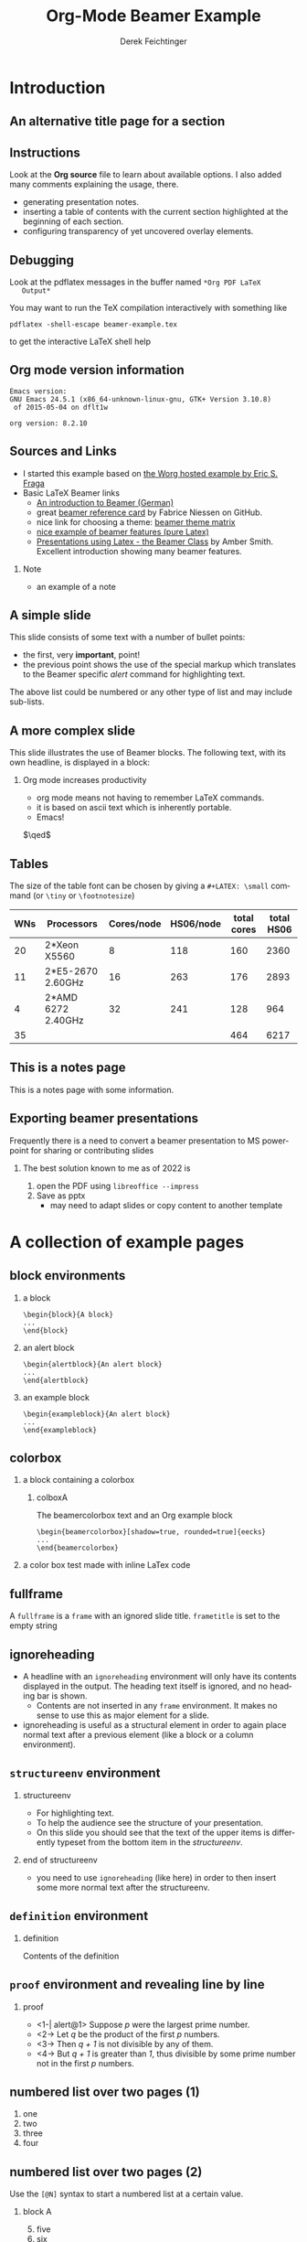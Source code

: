 #+TITLE:     Org-Mode Beamer Example
#+AUTHOR:    Derek Feichtinger
#+EMAIL:     derek.feichtinger@psi.ch

#+DESCRIPTION: 
#+KEYWORDS: 
#+LANGUAGE:  en
#+OPTIONS:   num:t toc:t ::t |:t ^:{} -:t f:t *:t <:t
#+OPTIONS:   tex:t d:nil todo:t pri:nil tags:nil
#+OPTIONS:   timestamp:t

# started this on 2010-03-30 Tue

# this allows defining headlines to be exported/not be exported
#+SELECT_TAGS: export
#+EXCLUDE_TAGS: noexport

# By default I do not want that source code blocks are evaluated on export. Usually
# I want to evaluate them interactively and retain the original results.
#+PROPERTY: header-args :eval never-export

* Beamer configuration                                             :noexport:
** Basic
# this triggers loading the beamer menu (C-c C-b) when the file is read
#+startup: beamer

#+LaTeX_CLASS: beamer

#    LATEX CLASS OPTIONS
# [bigger]
# [presentation]
# [handout] : print handouts, i.e. slides with overlays will be printed with
#   all overlays turned on (no animations).
# [notes=show] : show notes in the generated output (note pages follow the real page)
# [notes=only] : only render the notes pages
# [t] / [c] : Place text of slides at the (vertical) top/center of the slides
# [10pt] : font size
#+LaTeX_CLASS_OPTIONS: [t,10pt,xcolor={dvipsnames}]


#+COLUMNS: %20ITEM %13BEAMER_env(Env) %6BEAMER_envargs(Args) %4BEAMER_col(Col) %7BEAMER_extra(Extra)

# export second level headings as beamer frames. All headlines below
# the org-beamer-frame-level (i.e. below H value in OPTIONS), are
# exported as blocks
#+OPTIONS: H:2

** Beamer Theme Definition
#+BEAMER_THEME: Madrid
# #+BEAMER_THEME: Hydrogen

# Note: custom style files can be placed centrally in the user specific directory
# ~/texmf/tex. This will be searched recursively, so substructures are possible.
# q.v. http://tex.stackexchange.com/questions/1137/where-do-i-place-my-own-sty-or-cls-files-to-make-them-available-to-all-my-te

# One could also fine tune a number of theme settings instead of specifying the full theme
# #+BEAMER_COLOR_THEME: default
# #+BEAMER_FONT_THEME:
# #+BEAMER_INNER_THEME:
#+BEAMER_OUTER_THEME: miniframes [subsection=false]
# #+LATEX_CLASS: beamer

** changes to BeginSection for TOC and navigation
#+BEAMER_HEADER: \AtBeginSection[]{

# This line inserts a table of contents with the current section highlighted at
# the beginning of each section
#+BEAMER_HEADER: \begin{frame}<beamer>\frametitle{Topic}\tableofcontents[currentsection]\end{frame}

# In order to have the miniframes/smoothbars navigation bullets even though we do not use subsections 
# q.v. https://tex.stackexchange.com/questions/2072/beamer-navigation-circles-without-subsections/2078#2078
#+BEAMER_HEADER: \subsection{}
#+BEAMER_HEADER: }

** misc configuration
# I want to define a style for hyperlinks
#+BEAMER_HEADER: \hypersetup{colorlinks=true, linkcolor=blue}

# this can be used to define the transparency of the covered layers
#+BEAMER: \setbeamercovered{transparent=30}

# uncomment for defining *bold* as normal bold text instead of beamer alert
#  #+LATEX_HEADER_EXTRA: \setbeamerfont{alerted text}{series=\bfseries}
#  #+LATEX_HEADER_EXTRA: \setbeamercolor{alerted text}{fg=\black}

** Some remarks on options
   - [[info:org#Export%20settings][info:org#Export settings]]
   - The H:2 setting in the options line is important for setting the
     Beamer frame level. Headlines will become frames when their level
     is equal to =org-beamer-frame-level=.
   - ^:{} interpret abc_{subs} as subscript, but not abc_subs
   - num:t configures whether to use section numbers. If set to a number
     only headlines of this level or above will be numbered
   - ::t defines that lines starting with ":" will use fixed width font
   - |:t include tables in export
   - -:t Non-nil means interpret "\-", "--" and "---" for export.
   - f:t include footnotes
   - *:t Non-nil means interpret
     : *word*, /word/, _word_ and +word+.
   - <:t toggle inclusion of timestamps
   - timestamp:t include a document creation timestamp into the exported file
   - todo:t include exporting of todo keywords
   - d:nil do not export org heading drawers
   - tags:nil do not export headline tags

** addtional LaTeX packages

   # for generating example texts for testing
   #+BEAMER_HEADER: \usepackage{blindtext}

   # TODO: this clashes with the previous usepackage definition of
   # xcolor which gets loaded by pgfcore.sty, defined in beamer.cls
   # (traced through the logfiles' entries)
   
   # #+BEAMER_HEADER: \usepackage[pdftex,dvipsnames]{xcolor}

* Introduction
** An alternative title page for a section
   # usually I leave the heading empty (just spaces)
   # this is the only good way of making section title slides
   # I have found up to now.

   #+BEGIN_EXPORT beamer
   \vspace{0.3\textheight}
   \begin{center}
     \begin{minipage}[h]{.75\textwidth}
       \centering
       {\Huge Introduction}
     \end{minipage}
   \end{center}
   #+END_EXPORT
** Instructions
   Look at the *Org source* file to learn about available options. I also
   added many comments explaining the usage, there.
   - generating presentation notes.
   - inserting a table of contents with the current section highlighted at
     the beginning of each section.
   - configuring transparency of yet uncovered overlay elements.
** Debugging

   Look at the pdflatex messages in the buffer named =*Org PDF LaTeX
   Output*=
   
   You may want to run the TeX compilation interactively with something
   like
   : pdflatex -shell-escape beamer-example.tex
   to get the interactive LaTeX shell help

** Org mode version information

   #+LATEX: \small
  #+BEGIN_SRC emacs-lisp :results output :exports results :eval yes
    (princ (concat (format "Emacs version:\n%s\n" (emacs-version))
                   (format "\norg version: %s\n" (org-version))))
    
  #+END_SRC

  #+RESULTS:
  : Emacs version:
  : GNU Emacs 24.5.1 (x86_64-unknown-linux-gnu, GTK+ Version 3.10.8)
  :  of 2015-05-04 on dflt1w
  : 
  : org version: 8.2.10


** Sources and Links
- I started this example based on [[http://orgmode.org/worg/exporters/beamer/tutorial.html][the Worg hosted example by Eric S. Fraga]]
- Basic LaTeX Beamer links
  - [[http://www2.informatik.hu-berlin.de/~mischulz/beamer.html][An introduction to Beamer (German)]]
  - great [[https://github.com/fniessen/refcard-org-beamer][beamer reference card]] by Fabrice Niessen on GitHub.
  - nice link for choosing a theme: [[http://www.hartwork.org/beamer-theme-matrix/][beamer theme matrix]]
  - [[http://www.mathematik.uni-leipzig.de/~hellmund/LaTeX/beamer2.pdf][nice example of beamer features (pure Latex)]]
  - [[http://www.math.utah.edu/~smith/AmberSmith_GSAC_Beamer.pdf][Presentations using Latex - the Beamer Class]] by Amber Smith. Excellent
    introduction showing many beamer features.

*** Note							     :B_note:
    :PROPERTIES:
    :BEAMER_env: note
    :END:
    - an example of a note
** A simple slide
This slide consists of some text with a number of bullet points:
- the first, very *important*, point!
- the previous point shows the use of the special markup which
  translates to the Beamer specific /alert/ command for highlighting
  text.
The above list could be numbered or any other type of list and may
include sub-lists.

** A more complex slide
This slide illustrates the use of Beamer blocks.  The following text,
with its own headline, is displayed in a block:
*** Org mode increases productivity				  :B_theorem:
    :PROPERTIES:
    :BEAMER_env: theorem
    :END:
    - org mode means not having to remember \LaTeX commands.
    - it is based on ascii text which is inherently portable.
    - Emacs!

    \hfill \(\qed\)

** Tables
   The size of the table font can be chosen by giving a =#+LATEX: \small=
   command (or =\tiny= or =\footnotesize=)

   #+LATEX: \footnotesize
    #+NAME: tblWNs2014
    | WNs | Processors         | Cores/node | HS06/node | total cores | total HS06 |
    |-----+--------------------+------------+-----------+-------------+------------|
    |  20 | 2*Xeon X5560       |          8 |       118 |         160 |       2360 |
    |  11 | 2*E5-2670 2.60GHz  |         16 |       263 |         176 |       2893 |
    |   4 | 2*AMD 6272 2.40GHz |         32 |       241 |         128 |        964 |
    |-----+--------------------+------------+-----------+-------------+------------|
    |  35 |                    |            |           |         464 |       6217 |
#+TBLFM: @I$6..@II$6=$1*$4::@I$5..@II$5=$1*$3::@>$1=vsum(@I..@II)::@>$5..@>$6=vsum(@I..@II)

** This is a notes page						     :B_note:
   :PROPERTIES:
   :BEAMER_env: note
   :END:

   This is a notes page with some information.
   
** Exporting beamer presentations
   Frequently there is a need to convert a beamer presentation
   to MS powerpoint for sharing or contributing slides

***   The best solution known to me as of 2022 is
    1. open the PDF using =libreoffice --impress=
    2. Save as pptx
       - may need to adapt slides or copy content to another
         template


* A collection of example pages
** block environments
   
*** a block							    :B_block:
    :PROPERTIES:
    :BEAMER_env: block
    :END:
    #+BEGIN_EXAMPLE
    \begin{block}{A block}
    ...
    \end{block}
    #+END_EXAMPLE

*** an alert block					       :B_alertblock:
    :PROPERTIES:
    :BEAMER_env: alertblock
    :END:
    #+BEGIN_EXAMPLE
    \begin{alertblock}{An alert block}
    ...
    \end{alertblock}
    #+END_EXAMPLE

*** an example block					     :B_exampleblock:
    :PROPERTIES:
    :BEAMER_env: exampleblock
    :END:
    #+BEGIN_EXAMPLE
    \begin{exampleblock}{An alert block}
    ...
    \end{exampleblock}
    #+END_EXAMPLE

** colorbox
#+LaTeX: \setbeamercolor{myblockcolor}{bg=magenta,fg=white}
*** a block containing a colorbox                                   :B_block:
    :PROPERTIES:
    :BEAMER_env: block
    :END:

    # it seems I have do explicitely define the color settings for the
    # specific colorbox. I need to use the heading name of my colorbox in the following
    # inline LaTex setting:
    #+LATEX:  \setbeamercolor{colboxA}{fg=yellow,bg=white!10!blue}
**** colboxA                                               :B_beamercolorbox:
     :PROPERTIES:
     :BEAMER_env: beamercolorbox
     :BEAMER_opt: shadow=true,rounded=true,wd=0.9\textwidth,sep=1em
     :END:
     The beamercolorbox text and an Org example block
     #+BEGIN_EXAMPLE
     \begin{beamercolorbox}[shadow=true, rounded=true]{eecks}
     ...
     \end{beamercolorbox}
     #+END_EXAMPLE

*** a color box test made with inline LaTex code

    #+BEGIN_EXPORT latex
  \setbeamercolor{coloredboxstuff}{fg=yellow,bg=white!10!blue}
  \begin{beamercolorbox}[wd=0.9\textwidth,sep=1em]{coloredboxstuff}
    Just some text.
    \end{beamercolorbox}
    #+END_EXPORT

** fullframe							:B_fullframe:
   :PROPERTIES:
   :BEAMER_env: fullframe
   :END:

   A =fullframe= is a =frame= with an ignored slide
   title. =frametitle= is set to the empty string

** ignoreheading					    :B_ignoreheading:
   :PROPERTIES:
   :BEAMER_env: ignoreheading
   :END:

   - A headline with an =ignoreheading= environment will only have its contents
     displayed in the output. The heading text itself is ignored, and no
     heading bar is shown.
     + Contents are not inserted in any =frame= environment. It makes no sense
       to use this as major element for a slide.

   - ignoreheading is useful as a structural element in order to again
     place normal text after a previous element (like a block or a
     column environment).

** =structureenv= environment
*** structureenv 					     :B_structureenv:
    :PROPERTIES:
    :BEAMER_env: structureenv
    :END:
    - For highlighting text.
    - To help the audience see the structure of your presentation.
    - On this slide you should see that the text of the upper items is
      differently typeset from the bottom item in the /structureenv/.

*** end of structureenv					    :B_ignoreheading:
    :PROPERTIES:
    :BEAMER_env: ignoreheading
    :END:
    - you need to use =ignoreheading= (like here) in order to then
      insert some more normal text after the structureenv.

** =definition= environment

   
*** definition						       :B_definition:
    :PROPERTIES:
    :BEAMER_env: definition
    :END:
    Contents of the definition

** =proof= environment and revealing line by line
*** proof							    :B_proof:
    :PROPERTIES:
    :BEAMER_env: proof
    :END:
    - <1-| alert@1> Suppose /p/ were the largest prime number.
    - <2-> Let /q/ be the product of the first /p/ numbers.
    - <3-> Then /q + 1/ is not divisible by any of them.
    - <4-> But /q + 1/ is greater than /1/, thus divisible by some prime number
      not in the first /p/ numbers.\qedhere

** numbered list over two pages (1)
   1. one
   2. two
   3. three
   4. four
** numbered list over two pages (2)
   Use the =[@N]= syntax to start a numbered list at a certain value.

*** block A							    :B_block:
    :PROPERTIES:
    :BEAMER_env: block
    :END:
    5. [@5] five
    6. six
    7. seven
*** block B							    :B_block:
    :PROPERTIES:
    :BEAMER_env: block
    :END:
    8. [@8] eight
    9. nine
    10. ten

** long source code over two pages
   :PROPERTIES:
   :BEAMER_opt: allowframebreaks,label=
   :END:

   Use the =allowframebreaks= Beamer option.
   #+LATEX: \scriptsize
   #+BEGIN_SRC emacs-lisp
     (use-package python
       :config (progn
                 ;; load my own python helper functions
                 (load-file (concat dfeich/site-lisp "/my-pydoc-helper.el"))

                 (defun dfeich/python-keydefs ()
                   (define-key python-mode-map (kbd "<M-right>")
                     'python-indent-shift-right)
                   (define-key python-mode-map (kbd "<M-left>")
                     'python-indent-shift-left))
                 (add-hook 'python-mode-hook #'dfeich/python-keydefs)

                 ;; show line numbers on the left for python
                 (add-hook 'python-mode-hook 'linum-mode)

                 (when (featurep 'flycheck)
                   (add-hook 'python-mode-hook 'flycheck-mode))
            
                 (use-package jedi-core
                   :ensure t
                   :config (progn
                             (autoload 'jedi:setup "jedi-core" nil t)
                             (add-hook 'python-mode-hook 'jedi:setup)
                             (setq jedi:complete-on-dot t)
                             (setq jedi:server-args '("--log" "/tmp/jedi.log"
                                                      "--log-level" "INFO"))
                             (when (featurep 'company)
                               (defun dfeich/python-mode-hook ()
                                 (add-to-list 'company-backends 'company-jedi)
                                 )
                               (add-hook 'python-mode-hook 'dfeich/python-mode-hook))))))
   #+END_SRC

** placing text at the bottom of a page
   This text is on top
   
   #+LATEX: \vskip0pt plus 1filll
   This text is on the bottom
** reducing font size in bullet lists
   #+LATEX: \footnotesize \let\small\footnotesize

   This is a workaround to have the bullet list hierarchy not suddenly
   produce bigger font for the lower hierarchy, if you only reset the
   main font.
   
   #+begin_example
   #+LATEX: \footnotesize \let\small\footnotesize
   #+end_example

   - example
     - example
       - example
     - example
   - example 

** Text colors
   Examples for colored text (using the xcolor package):
   #+LATEX: \textcolor{green}{Text1}
   #+LATEX: \textcolor{red!25!green}{Text2}
   #+LATEX: \textcolor{red!50!green}{Text3}
   #+LATEX: \textcolor{red!75!green}{Text4}
   #+LATEX: \textcolor{red}{Text5}


   TODO: The Beamer class loads the =xcolor= package by default. By including
   the xcolor option =dvipsnames= in the beamer class definition, we should
   also be able to use those names:

   : #+LaTeX_CLASS_OPTIONS: [t,10pt,xcolor={dvipsnames}]

   But this does not seem to work.
   #+LATEX: \textcolor{Cyan}{Cyan}
   #+LATEX: \textcolor{Emerald}{Emerald}
   
* Animations by overlays
** Highlighting text

   The double =@@= can be used to enclose active code. Here we use it to specify
   beamer code that will highlight text by specifying an overlay.
   
   A *@@beamer:<2->@@useful* feature   
   
** Lists
   For the first list we use an =#+ATTR_BEAMER: :overlay +-= specification.

   It acts like =\begin{itemize}[<+->]=. So, it will cause the
   list items to appear one after the other.

   #+ATTR_BEAMER: :overlay +-
   - item 1
   - item 2
   - item 3

   For the second list we classify each line by angular brackets to
   explicitely define the order of revealing each item.
   - <1-> item 1
   - <3-> item 2
   - <2-> item 3

** Basic revealing of blocks using BEAMER_act
*** First Block 						    :B_block:
   :PROPERTIES:
   :BEAMER_env: block
   :END:
   - this is visible from the beginning
*** Second Block 					       :B_alertblock:
   :PROPERTIES:
   :BEAMER_env: alertblock
   :BEAMER_act: <2->
   :END:      
   - and this one is revealed afterwards by using the BEAMER_act
     keyword in the PROPERTIES section.
     
** revealing a picture
   A picture will be uncovered next
   
   #+LATEX: \visible<2->{
   #+ATTR_ORG: :width 800
   #+ATTR_LATEX: :height 0.6\textheight
   [[file:fig/simplegraph1.png]]
   #+LATEX: }
   
** Explicitely defining the transparancy of covered text
#+LATEX: \setbeamercovered{invisible}
*** First Block 						    :B_block:
   :PROPERTIES:
   :BEAMER_env: block
   :END:
   - this is visible from the beginning
*** Second Block 					       :B_alertblock:
   :PROPERTIES:
   :BEAMER_env: alertblock
   :BEAMER_act: <2->
   :END:      
   - this is initially invisible since we used
     =\setbeamercovered{invisible}= for this frame
   - then it is revealed again using the BEAMER_act
     keyword in the PROPERTIES section.
     
** different transparency setting and default overlay 
   :PROPERTIES:
   :BEAMER_act: [<+->]
   :END:      

   #+LATEX: \setbeamercovered{transparent=30}

*** First Block 						    :B_block:
   :PROPERTIES:
   :BEAMER_env: block
   :END:
   this is visible from the beginning. Note that we specified another
   transparency compared to the previous slide.
*** Second Block 					       :B_alertblock:
   :PROPERTIES:
   :BEAMER_env: alertblock
   :END:      
   Initial visibility defined by =\setbeamercovered{transparent=30}=.
     
*** Third Block 					       :B_alertblock:
   :PROPERTIES:
   :BEAMER_env: alertblock
   :END:      
   And a third block
     
** dynamic transparency setting and default overlay 
   :PROPERTIES:
   :BEAMER_act: [<+->]
   :END:      

   #+BEAMER: \setbeamercovered{highly dynamic}

*** First Block 						    :B_block:
   :PROPERTIES:
   :BEAMER_env: block
   :END:
   this is visible from the beginning. We defined =\setbeamercovered{highly dynamic}=
   so that other blocks are slowly getting less transparent.
*** Second Block 					       :B_alertblock:
   :PROPERTIES:
   :BEAMER_env: alertblock
   :END:      
   a second block
     
*** Third Block 					       :B_alertblock:
   :PROPERTIES:
   :BEAMER_env: alertblock
   :END:      
   And a third block
     
*** Fourth Block                                               :B_alertblock:
   :PROPERTIES:
   :BEAMER_env: alertblock
   :END:      
   And a fourth block

** plain text between two blocks
*** block 1							    :B_block:
    :PROPERTIES:
    :BEAMER_env: block
    :END:
    The first block
*** ign							    :B_ignoreheading:
    :PROPERTIES:
    :BEAMER_env: ignoreheading
    :END:
    #+LATEX: \onslide<2-> A plain text paragraph. I only managed to get the right uncovering
    behavior by using =#+LATEX: \onslide<2->= in front of the paragraph.
*** block 2							    :B_block:
    :PROPERTIES:
    :BEAMER_env: block
    :BEAMER_act: <3->
    :END:      
    The second block
    

* Multiple Columns
** Blocks in two columns

*** A left block					      :B_block:BMCOL:
    :PROPERTIES:
    :BEAMER_col: 0.45
    :BEAMER_env: block
    :END:
    - this slide consists of two columns
    - This is the first column

*** A right block					      :B_block:BMCOL:
    :PROPERTIES:
    :BEAMER_col: 0.45
    :BEAMER_env: block
    :END:
    - this is the right column
      
** A text section and a figure

*** A text section 						      :BMCOL:
    :PROPERTIES:
    :BEAMER_col: 0.4
    :END:
    - this slide consists of two columns
    - the first (left) column has no heading and consists of text
    - the second (right) column has an image and is enclosed in an
      *example* block

*** A screenshot 					    :BMCOL:B_example:
    :PROPERTIES:
    :BEAMER_col: 0.6
    :BEAMER_env: example
    :END:
    #+ATTR_LaTeX: :width 1.0\textwidth :float t :placement [H]
    [[file:fig/simplegraph1.png]]


** A centered text section and a figure

*** A centered text section 					      :BMCOL:
    :PROPERTIES:
    :BEAMER_col: 0.4
    :END:
# #+LATEX: \vbox to .2\textheight{%
# #+LATEX: \vfill
#+LATEX: \vspace{0.2\textheight}
    - a centered text section. I found no good way for
      using =\vfill= or =\minipage= as referenced [[http://tex.stackexchange.com/questions/15244/why-does-vfill-not-work-inside-a-beamer-column][here]]

# #+LATEX: \vfill
# #+LATEX: }%

*** A screenshot					    :B_example:BMCOL:
    :PROPERTIES:
    :BEAMER_col: 0.6
    :BEAMER_env: example
    :END:
    #+ATTR_LaTeX: :width 1.0\textwidth :float t :placement [H]
    [[file:fig/simplegraph1.png]]


** Babel
   :PROPERTIES:
   :BEAMER_envargs: [t]
   :END:
*** Octave code						      :BMCOL:B_block:
    :PROPERTIES:
    :BEAMER_col: 0.45
    :BEAMER_env: block
    :END:
#+name: octaveexample
#+begin_src octave :results output :exports both
A = [1 2 ; 3 4]
b = [1; 1];
x = A\b
#+end_src

*** The output						      :BMCOL:B_block:
    :PROPERTIES:
    :BEAMER_col: 0.4
    :BEAMER_env: block
    :BEAMER_envargs: <2->
    :END:

#+results: octaveexample
#+begin_example
A =

   1   2
   3   4

x =

  -1
   1

#+end_example

* Conclusions

** Summary
   - org is an incredible tool for time management
     - it is also excellent for composing documents
   - Beamer is a very powerful \LaTeX{} package for presentations
   - the combination is unbeatable: Org Beamer
     - ease of composing slides fast and being able to use all the other Org features
     - though, it takes a bit of a learning curve and examples to copy from


* Appendix							 :B_appendix:
  :PROPERTIES:
  :BEAMER_env: appendix
  :END:
** Appendix
   :PROPERTIES:
   :END:

   SOME BACKUP SLIDES. The Appendix will not be listed in the table of contents.

** Backup slide 1
   Some backup info
** Backup slide 2
   These details are not part of the main talk.

* COMMENT TODO
  - show how to embed SVG pictures
    
* COMMENT org babel settings
Local variables:
org-confirm-babel-evaluate: nil
org-latex-remove-logfiles: nil
End:
